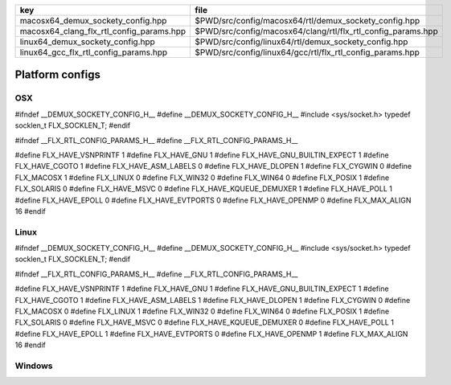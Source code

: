 ======================================== ============================================================
key                                      file                                                         
======================================== ============================================================
macosx64_demux_sockety_config.hpp        $PWD/src/config/macosx64/rtl/demux_sockety_config.hpp        
macosx64_clang_flx_rtl_config_params.hpp $PWD/src/config/macosx64/clang/rtl/flx_rtl_config_params.hpp 
linux64_demux_sockety_config.hpp         $PWD/src/config/linux64/rtl/demux_sockety_config.hpp         
linux64_gcc_flx_rtl_config_params.hpp    $PWD/src/config/linux64/gcc/rtl/flx_rtl_config_params.hpp    
======================================== ============================================================


================
Platform configs
================


OSX
===


.. code-block:: cpp

#ifndef __DEMUX_SOCKETY_CONFIG_H__
#define __DEMUX_SOCKETY_CONFIG_H__
#include <sys/socket.h>
typedef socklen_t FLX_SOCKLEN_T;
#endif


.. code-block:: cpp

#ifndef __FLX_RTL_CONFIG_PARAMS_H__
#define __FLX_RTL_CONFIG_PARAMS_H__

#define FLX_HAVE_VSNPRINTF 1
#define FLX_HAVE_GNU 1
#define FLX_HAVE_GNU_BUILTIN_EXPECT 1
#define FLX_HAVE_CGOTO 1
#define FLX_HAVE_ASM_LABELS 0
#define FLX_HAVE_DLOPEN 1
#define FLX_CYGWIN 0
#define FLX_MACOSX 1
#define FLX_LINUX 0
#define FLX_WIN32 0
#define FLX_WIN64 0
#define FLX_POSIX 1
#define FLX_SOLARIS 0
#define FLX_HAVE_MSVC 0
#define FLX_HAVE_KQUEUE_DEMUXER 1
#define FLX_HAVE_POLL 1
#define FLX_HAVE_EPOLL 0
#define FLX_HAVE_EVTPORTS 0
#define FLX_HAVE_OPENMP 0
#define FLX_MAX_ALIGN 16
#endif

Linux
=====


.. code-block:: cpp

#ifndef __DEMUX_SOCKETY_CONFIG_H__
#define __DEMUX_SOCKETY_CONFIG_H__
#include <sys/socket.h>
typedef socklen_t FLX_SOCKLEN_T;
#endif


.. code-block:: cpp

#ifndef __FLX_RTL_CONFIG_PARAMS_H__
#define __FLX_RTL_CONFIG_PARAMS_H__

#define FLX_HAVE_VSNPRINTF 1
#define FLX_HAVE_GNU 1
#define FLX_HAVE_GNU_BUILTIN_EXPECT 1
#define FLX_HAVE_CGOTO 1
#define FLX_HAVE_ASM_LABELS 1
#define FLX_HAVE_DLOPEN 1
#define FLX_CYGWIN 0
#define FLX_MACOSX 0
#define FLX_LINUX 1
#define FLX_WIN32 0
#define FLX_WIN64 0
#define FLX_POSIX 1
#define FLX_SOLARIS 0
#define FLX_HAVE_MSVC 0
#define FLX_HAVE_KQUEUE_DEMUXER 0
#define FLX_HAVE_POLL 1
#define FLX_HAVE_EPOLL 1
#define FLX_HAVE_EVTPORTS 0
#define FLX_HAVE_OPENMP 1
#define FLX_MAX_ALIGN 16
#endif


Windows
=======



